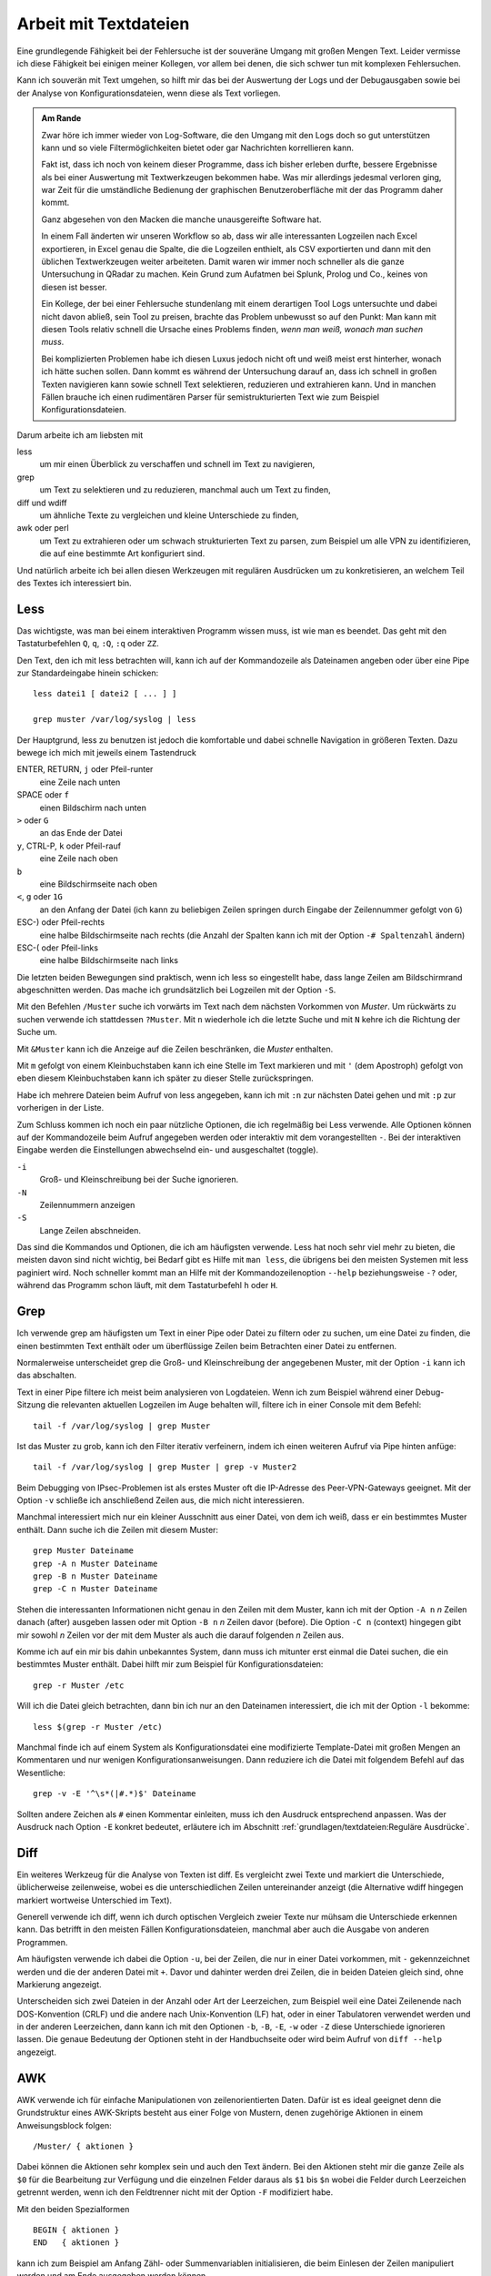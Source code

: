 
.. raw:: latex

   \clearpage

Arbeit mit Textdateien
======================

Eine grundlegende Fähigkeit bei der Fehlersuche ist der souveräne Umgang
mit großen Mengen Text. Leider vermisse ich diese Fähigkeit bei einigen
meiner Kollegen, vor allem bei denen, die sich schwer tun mit komplexen
Fehlersuchen.

Kann ich souverän mit Text umgehen, so hilft mir das bei der Auswertung
der Logs und der Debugausgaben sowie bei der Analyse von
Konfigurationsdateien, wenn diese als Text vorliegen.

.. admonition:: Am Rande

   Zwar höre ich immer wieder von Log-Software, die den Umgang mit den
   Logs doch so gut unterstützen kann und so viele Filtermöglichkeiten
   bietet oder gar Nachrichten korrellieren kann.

   Fakt ist, dass ich noch von keinem dieser Programme, dass ich bisher
   erleben durfte, bessere Ergebnisse als bei einer Auswertung mit
   Textwerkzeugen bekommen habe. Was mir allerdings jedesmal verloren
   ging, war Zeit für die umständliche Bedienung der graphischen
   Benutzeroberfläche mit der das Programm daher kommt.

   Ganz abgesehen von den Macken die manche unausgereifte Software hat.

   In einem Fall änderten wir unseren Workflow so ab, dass wir alle
   interessanten Logzeilen nach Excel exportieren, in Excel genau die
   Spalte, die die Logzeilen enthielt, als CSV exportierten und dann mit
   den üblichen Textwerkzeugen weiter arbeiteten. Damit waren wir immer
   noch schneller als die ganze Untersuchung in QRadar zu machen. Kein
   Grund zum Aufatmen bei Splunk, Prolog und Co., keines von diesen ist
   besser.

   Ein Kollege, der bei einer Fehlersuche stundenlang mit einem
   derartigen Tool Logs untersuchte und dabei nicht davon abließ, sein
   Tool zu preisen, brachte das Problem unbewusst so auf den Punkt:
   Man kann mit diesen Tools relativ schnell die Ursache eines Problems
   finden, *wenn man weiß, wonach man suchen muss*.
   
   Bei komplizierten Problemen habe ich diesen Luxus jedoch nicht oft
   und weiß meist erst hinterher, wonach ich hätte suchen sollen.
   Dann kommt es während der Untersuchung darauf an, dass ich schnell
   in großen Texten navigieren kann sowie schnell Text selektieren,
   reduzieren und extrahieren kann. Und in manchen Fällen brauche ich
   einen rudimentären Parser für semistrukturierten Text wie zum
   Beispiel Konfigurationsdateien.

.. raw:: latex

   \clearpage

Darum arbeite ich am liebsten mit

less
    um mir einen Überblick zu verschaffen und schnell im Text zu
    navigieren,

grep
    um Text zu selektieren und zu reduzieren, manchmal auch um Text zu
    finden,

diff und wdiff
    um ähnliche Texte zu vergleichen und kleine Unterschiede zu finden,

awk oder perl
    um Text zu extrahieren oder um schwach strukturierten Text zu parsen,
    zum Beispiel um alle VPN zu identifizieren, die auf eine bestimmte
    Art konfiguriert sind.

Und natürlich arbeite ich bei allen diesen Werkzeugen mit regulären
Ausdrücken um zu konkretisieren, an welchem Teil des Textes ich
interessiert bin.

.. index:: less

Less
----

Das wichtigste, was man bei einem interaktiven Programm wissen muss, ist
wie man es beendet.
Das geht mit den Tastaturbefehlen ``Q``, ``q``, ``:Q``, ``:q`` oder ``ZZ``.

Den Text, den ich mit less betrachten will, kann ich auf der
Kommandozeile als Dateinamen angeben oder über eine Pipe zur
Standardeingabe hinein schicken::

    less datei1 [ datei2 [ ... ] ]

    grep muster /var/log/syslog | less

Der Hauptgrund, less zu benutzen ist jedoch die komfortable und dabei
schnelle Navigation in größeren Texten.
Dazu bewege ich mich mit jeweils einem Tastendruck

ENTER, RETURN, ``j`` oder Pfeil-runter
    eine Zeile nach unten

SPACE oder ``f``
    einen Bildschirm nach unten

``>`` oder ``G``
    an das Ende der Datei

``y``, CTRL-P, ``k`` oder Pfeil-rauf
    eine Zeile nach oben

``b``
    eine Bildschirmseite nach oben

``<``, ``g`` oder ``1G``
    an den Anfang der Datei (ich kann zu beliebigen Zeilen springen
    durch Eingabe der Zeilennummer gefolgt von ``G``)

ESC-) oder Pfeil-rechts
    eine halbe Bildschirmseite nach rechts (die Anzahl der Spalten kann
    ich mit der Option ``-# Spaltenzahl`` ändern)

ESC-( oder Pfeil-links
    eine halbe Bildschirmseite nach links

Die letzten beiden Bewegungen sind praktisch, wenn ich less so
eingestellt habe, dass lange Zeilen am Bildschirmrand abgeschnitten werden.
Das mache ich grundsätzlich bei Logzeilen mit der Option ``-S``.

Mit den Befehlen ``/Muster`` suche ich vorwärts im Text nach dem nächsten
Vorkommen von *Muster*.
Um rückwärts zu suchen verwende ich stattdessen ``?Muster``.
Mit ``n`` wiederhole ich die letzte Suche und mit ``N`` kehre ich die
Richtung der Suche um.

Mit ``&Muster`` kann ich die Anzeige auf die Zeilen beschränken, die
*Muster* enthalten.

Mit ``m`` gefolgt von einem Kleinbuchstaben kann ich eine Stelle im Text
markieren und mit ``'`` (dem Apostroph) gefolgt von eben diesem
Kleinbuchstaben kann ich später zu dieser Stelle zurückspringen.

Habe ich mehrere Dateien beim Aufruf von less angegeben, kann ich mit
``:n`` zur nächsten Datei gehen und mit ``:p`` zur vorherigen in der
Liste.

Zum Schluss kommen ich noch ein paar nützliche Optionen, die ich
regelmäßig bei Less verwende.
Alle Optionen können auf der Kommandozeile beim Aufruf angegeben werden
oder interaktiv mit dem vorangestellten ``-``.
Bei der interaktiven Eingabe werden die Einstellungen abwechselnd ein-
und ausgeschaltet (toggle).

``-i``
    Groß- und Kleinschreibung bei der Suche ignorieren.

``-N``
    Zeilennummern anzeigen

``-S``
    Lange Zeilen abschneiden.

Das sind die Kommandos und Optionen, die ich am häufigsten verwende.
Less hat noch sehr viel mehr zu bieten, die meisten davon sind nicht wichtig,
bei Bedarf gibt es Hilfe mit ``man less``, die übrigens bei den meisten
Systemen mit less paginiert wird.
Noch schneller kommt man an Hilfe mit der Kommandozeilenoption ``--help``
beziehungsweise ``-?`` oder, während das Programm schon läuft,
mit dem Tastaturbefehl ``h`` oder ``H``.

.. index:: grep

Grep
----

Ich verwende grep am häufigsten um Text in einer Pipe oder Datei zu
filtern oder zu suchen, um eine Datei zu finden, die einen bestimmten
Text enthält oder um überflüssige Zeilen beim Betrachten einer Datei zu
entfernen.

Normalerweise unterscheidet grep die Groß- und Kleinschreibung der
angegebenen Muster, mit der Option ``-i`` kann ich das abschalten.

Text in einer Pipe filtere ich meist beim analysieren von Logdateien.
Wenn ich zum Beispiel während einer Debug-Sitzung die relevanten
aktuellen Logzeilen im Auge behalten will, filtere ich in einer Console
mit dem Befehl::

  tail -f /var/log/syslog | grep Muster

Ist das Muster zu grob, kann ich den Filter iterativ verfeinern, indem
ich einen weiteren Aufruf via Pipe hinten anfüge::

  tail -f /var/log/syslog | grep Muster | grep -v Muster2

Beim Debugging von IPsec-Problemen ist als erstes Muster oft die
IP-Adresse des Peer-VPN-Gateways geeignet.
Mit der Option ``-v`` schließe ich anschließend Zeilen aus, die mich
nicht interessieren.

Manchmal interessiert mich nur ein kleiner Ausschnitt aus einer Datei,
von dem ich weiß, dass er ein bestimmtes Muster enthält.
Dann suche ich die Zeilen mit diesem Muster::

  grep Muster Dateiname
  grep -A n Muster Dateiname
  grep -B n Muster Dateiname
  grep -C n Muster Dateiname

Stehen die interessanten Informationen nicht genau in den Zeilen mit dem
Muster, kann ich mit der Option ``-A n`` *n* Zeilen danach (after)
ausgeben lassen oder mit Option ``-B n`` *n* Zeilen davor (before).
Die Option ``-C n`` (context) hingegen gibt mir sowohl *n* Zeilen vor
der mit dem Muster als auch die darauf folgenden *n* Zeilen aus.

Komme ich auf ein mir bis dahin unbekanntes System, dann muss ich
mitunter erst einmal die Datei suchen, die ein bestimmtes Muster enthält.
Dabei hilft mir zum Beispiel für Konfigurationsdateien::

  grep -r Muster /etc

Will ich die Datei gleich betrachten, dann bin ich nur an den Dateinamen
interessiert, die ich mit der Option ``-l`` bekomme::

  less $(grep -r Muster /etc)

Manchmal finde ich auf einem System als Konfigurationsdatei eine
modifizierte Template-Datei mit großen Mengen an Kommentaren und nur
wenigen Konfigurationsanweisungen.
Dann reduziere ich die Datei mit folgendem Befehl auf das Wesentliche::

  grep -v -E '^\s*(|#.*)$' Dateiname

Sollten andere Zeichen als ``#`` einen Kommentar einleiten, muss ich den
Ausdruck entsprechend anpassen.
Was der Ausdruck nach Option ``-E`` konkret bedeutet, erläutere ich im
Abschnitt :ref:`grundlagen/textdateien:Reguläre Ausdrücke`.

.. index:: diff

Diff
----

Ein weiteres Werkzeug für die Analyse von Texten ist diff.
Es vergleicht zwei Texte und markiert die Unterschiede, üblicherweise
zeilenweise, wobei es die unterschiedlichen Zeilen untereinander
anzeigt (die Alternative wdiff hingegen markiert wortweise Unterschied
im Text).

Generell verwende ich diff, wenn ich durch optischen Vergleich zweier
Texte nur mühsam die Unterschiede erkennen kann.
Das betrifft in den meisten Fällen Konfigurationsdateien, manchmal aber
auch die Ausgabe von anderen Programmen.

Am häufigsten verwende ich dabei die Option ``-u``, bei der Zeilen, die
nur in einer Datei vorkommen, mit ``-`` gekennzeichnet werden und die
der anderen Datei mit ``+``.
Davor und dahinter werden drei Zeilen, die in beiden Dateien gleich
sind, ohne Markierung angezeigt.

Unterscheiden sich zwei Dateien in der Anzahl oder Art der Leerzeichen,
zum Beispiel weil eine Datei Zeilenende nach DOS-Konvention (CRLF) und
die andere nach Unix-Konvention (LF) hat, oder in einer Tabulatoren
verwendet werden und in der anderen Leerzeichen, dann kann ich mit den
Optionen ``-b``, ``-B``, ``-E``, ``-w`` oder ``-Z`` diese Unterschiede
ignorieren lassen.
Die genaue Bedeutung der Optionen steht in der Handbuchseite oder wird
beim Aufruf von ``diff --help`` angezeigt.

.. index:: AWK

AWK
---

AWK verwende ich für einfache Manipulationen von zeilenorientierten Daten.
Dafür ist es ideal geeignet denn die Grundstruktur eines AWK-Skripts
besteht aus einer Folge von Mustern, denen zugehörige Aktionen in einem
Anweisungsblock folgen::

  /Muster/ { aktionen }

Dabei können die Aktionen sehr komplex sein und auch
den Text ändern.
Bei den Aktionen steht mir die ganze Zeile als ``$0`` für die Bearbeitung
zur Verfügung und die einzelnen Felder daraus als ``$1`` bis ``$n``
wobei die Felder durch Leerzeichen getrennt werden, wenn ich den
Feldtrenner nicht mit der Option ``-F`` modifiziert habe.

Mit den beiden Spezialformen ::

  BEGIN { aktionen }
  END   { aktionen }

kann ich zum Beispiel am Anfang Zähl- oder Summenvariablen
initialisieren, die beim Einlesen der Zeilen manipuliert werden und am
Ende ausgegeben werden können.

Oft verwende ich AWK mal eben schnell um in den Logs nach bestimmten
Fehlermeldungen zu suchen und dann im Aktionsblock die IP-Adresse des
Peer-VPN-Gateways zu extrahieren und  auszugeben.
Dazu muss ich wissen, in welchem Feld die Adresse steht und komme dann
mit folgendem Einzeiler aus::

  awk '/fehlermeldung/ { print $n }' < /var/log/syslog

Für aufwendigere Manipulationen schaue ich mit ``man awk`` in den
Handbuchseiten nach, welche Funktionen mir weiterhelfen können.

.. index:: Perl

Skriptsprachen
--------------

Für komplexere Probleme, die ich mit den Unix-Textwerkzeugen nicht so
einfach angehen kann, greife ich zu einer Skriptsprache.

Für mich ist Perl die erste Wahl, auf das ich hier kurz eingehen will. 
Aber auch Python und andere Sprachen, die zur effizienten Verarbeitung
von Text geeignet sind und einen umfangreichen Bestand an
Musterlösungen, Bibliotheken und Modulen mitbringen, bieten sich an.

Ich setze auf Perl für tiefer gehende Analysen von Logs und
Konfigurationsdateien.
Dabei kommt es meist nur darauf an, ein Skript zu schreiben, das genau
mein Problem löst und das möglichst schnell.

In einem Fall brauchten wir für ein VPN-Migrationsprojekt mit Cisco-ASA
eine Liste der VPN mit den Peer-Adressen und den pro Peer konfigurierten
Crypto-Parametern.
Bei mehreren hundert VPNs war nicht daran zu denken, das von Hand zu
ermitteln.
Was half war ein rudimentärer Parser für die Konfiguration, der die
benötigten Informationen aus den Policies, Tunnel-Groups und
Crypto-Map-Einträgen einsammelte und am Ende die gewünschten Tabellen
ausgab.
Das Skript hatte am Ende ca 100 Zeilen und erlaubte mit wenig Aufwand in
regelmäßigen Abständen den tatsächlichen Stand der Umstellung zu
kontrollieren.

.. index:: Artificial Ignorance

Das zweite wichtige Anwendungsfall für Perl-Skripts ist die
Log-Komprimierung mit *Artificial Ignorance* (AI), einem Begriff, den ich
zum ersten Mal Ende der 1990er Jahre bei Marcus Ranum las [#]_.
Dabei geht es darum, Schritt für Schritt uninteressante Logzeilen zu
eliminieren, um sich auf die wichtigen zu konzentrieren.
Ähnliche Zeilen werden soweit angeglichen, dass sie identisch werden und
dann mit ``sort`` und ``uniq`` abgezählt werden können.

.. [#] Das Usenet-Posting ist unter
   http://www.ranum.com/security/computer_security/papers/ai/ zu finden.

Während Marcus Ranum auf die Unix-Textwerkzeuge ``sed`` und ``grep``
setzt, finde ich es einfacher die Anpassungen mit Perl zu erledigen.

Der Grundgedanke bei AI ist, die Logzeilen ihrer zufälligen Unterschiede
zu entkleiden und bei dem, was übrig bleibt, zu entscheiden, ob es
ignoriert werden kann.

Der erste Schritt ist immer, alle Zeitinformationen von den Logzeilen zu
entfernen.
Dann mache ich mir einen Überblick über die Häufigkeit einzelner
Meldungen mit folgendem Aufruf::

  logai < /var/log/syslog | sort | uniq -c | sort -nr | less -S

Prinzipiell ließe sich auch der nachfolgende Aufruf von ``sort`` und
``uniq`` gleich im Perl-Skript ``logai`` mit erledigen.

Von der sortierten Liste der Lognachrichten mit deren Häufigkeiten
interessieren mich sowohl der Anfang mit den häufigsten Nachrichten als
auch das Ende mit den einmaligen Logzeilen.

Bei den am häufigsten vorkommenden Meldungen entscheide ich, ob sie
wichtig sind, dann reagiere ich schnellstmöglich darauf, oder unwichtig,
dann überlege ich bei Gelegenheit, ob ich sie los werden kann.

Bei den nur einmalig vorkommenden Nachrichten schaue ich, ob ich
Logzeilen mit leichten Modifikationen zusammenfassen und dann abzählen
kann.

In wenigen Iterationen habe ich damit ein Instrument, dass mich in
meiner konkreten Umgebung schnell auf interessante Ereignisse in den
Systemlogs hinweist, die meine Fehlersuche in die richtige Richtung
lenken können.

Der dritte Anwendungsfall für Skripts ist das Aufbereiten der
Konfiguration für Vergleiche mit ``diff``.
In den meisten Fällen ist es nicht nötig, allerdings hatte ich in einem
Fall bei einer GeNUScreen-Firewall, dass nach einer kleinen Änderung im
Web-Interface ``diff`` sehr viele Änderungen im Textfile der
Konfiguration anzeigte.
Genaueres Hinschauen zeigte, dass einige Listen in einer komplett
anderen Reihenfolge ausgegeben wurden, wenn ein Element hinzugefügt oder
entfernt wurde.
In diesem Fall half ein Perl-Modul, die Konfiguration zu sortieren, so
dass der Vergleich nur noch die kleine ursprüngliche Änderung anzeigte.

Ich setze Artificial Ignorance vor allem ein, wenn ich mich mit einem
neuen System vertraut machen will  und wenn ich regelmäßig über
"interessante" Logzeilen informiert werden will.

.. _regex:

Reguläre Ausdrücke
------------------

Reguläre Ausdrücke sind mächtige Ausdrucksmittel, um Muster in einem
Text zu beschreiben, anhand derer der Text automatisch verarbeitet
werden kann.
Es gibt sie in verschiedenen Spielarten von einfachen über erweiterten
bis hin zu Perl-kompatiblen regulären Ausdrücken (PCRE).
In gewissem Sinne ist auch das Globbing, mit dem in der Shell Dateinamen
spezifiziert werden, eine Art von regulärem Ausdruck.

Generell hat jedes einzelne Zeichen in einem regulären Ausdruck eine
bestimmte Bedeutung, die sich manchmal erst aus dem Kontext erschließt.
Dabei kann ein Zeichen als normales Zeichen agieren, das für sich selbst
steht, wie die Buchstaben und Zahlen.
Alternativ kann es sich um ein Sonderzeichen handeln, dass eine
bestimmte Funktion hat oder um einen Modifikator, der die Bedeutung des
vorhergehenden oder nachfolgenden Zeichens abwandelt.

Reguläre Ausdrücke können case-sensitive oder case-insensitive sein, das
heißt Groß- und Kleinschreibung beachten oder ignorieren.

Generell gilt, dass alle Zeichen, die kein Sonderzeichen und kein
Bestandteil eines Modifikators sind, für sich selbst stehen.

Modifzierer
...........

Die meisten Modifikatoren stehen hinter dem Zeichen, dass sie
modifizieren, wie

``?``
  wenn das vorstehende Zeichen gar nicht oder genau einmal vorkommen
  darf,

``+``
  wenn das vorstehende Zeichen einmal oder mehrfach vorkommen darf,

``*``
  wenn das vorstehende Zeichen gar nicht, einmal oder mehrfach vorkommen
  darf,

``{m,n}``
  wenn das Zeichen mindestens *m* mal und höchstens *n* mal vorkommen
  darf.

Eine Ausnahme bildet der Modifikator ``\``, der einem nachfolgenden
Zeichen eine besondere Bedeutung zuweisen kann (``\w``, ``\d``, ...) oder
eine solche wieder aufheben kann (``\.``, ``\[``, ``\\``, ...).

Sonderzeichen
.............

Die folgenden Sonderzeichen verwende ich am häufigsten:

``.``
  steht für ein beliebiges Zeichen außer dem Zeilenende.

``^``
  steht für kein Zeichen sondern den Beginn der Zeile und wird als
  Anker verwendet, um den regulären Ausdruck an einer bestimmten Stelle
  in der Zeile zu positionieren.

``$``
  steht für kein Zeichen sondern das Ende der Zeile und wird als
  Anker verwendet, um den regulären Ausdruck an einer bestimmten Stelle
  in der Zeile zu positionieren.

``(``
  leitet eine Gruppe von Zeichen ein, die als Gesamtheit betrachtet
  wird. Nachfolgende Modifikator betreffen die ganze Zeichenfolge der
  Gruppe. Beendet wird die Gruppe mit dem zugehörigen ``)``.

``[``
  leitet eine Klassendefinition ein. Eine Klasse ist eine Menge von
  Zeichen, von denen genau eines an der Stelle vorkommen darf. Die
  Klassendefinition endet mit dem zugehörigen ``]``. In einer
  Klassendefinition können Bereiche mit ``-`` angegeben werden, wie z.B.
  ``[0-9]``, das für alle Ziffern steht.

``|``
  bildet eine Alternative in einer Gruppe, sowohl die Zeichenfolge vor
  der Alternative als auch die Zeichenfolge danach stehen für ein
  gültiges Muster in der Gruppe. Zum Beispiel steht ``(abc|def)``
  entweder für die Folge *abc* oder *def*.

Zeichenklassen 
..............

Einige Zeichenklassen sind bereits vordefiniert, was mir das Definieren
an der jeweiligen Stelle erspart. Ich verwende am häufigsten die
folgenden.

``\s``
  Whitespace, also Leerzeichen, Tabulatoren und Zeilenendezeichen.

``\S``
  kein Whitespace, also alle Zeichen, die nicht zu ``\s`` gehören.

``\w``
  alle Zeichen, die in einem Wort vorkommen können.

``\W``
  alle Zeichen, die nicht in einem Wort vorkommen.

Reguläre Ausdrücke bieten noch viel mehr Möglichkeiten, für eine
fundierte Einarbeitung stehen die Handbuchseiten der entsprechenden
Programme zur Verfügung.

Beispiele
.........

Als Beispiel will ich auf den oben bereits vorgestellten Ausdruck zum
Entfernen von Kommentaren aus Konfigurationsdateien näher erläutern. ::

  grep -v -E '^\s*(|#.*)$' /pfad/zur/datei

Mit der Option ``-v`` mache ich klar, dass ich die auf den Ausdruck
passenden Zeilen nicht sehen will.

Der Ausdruck selbst beginnt mit dem Anker ``^`` und endet mit dem Anker
``$``, umfasst also die ganze Zeile.

Am Anfang der Zeile können kein, ein oder mehrere Whitespace-Zeichen stehen
(``\s*``), wieviel genau, ist unerheblich.

Darauf folgt eine Gruppe, die sich bis zum Zeilenende erstreckt (``$``).
Diese Gruppe enthält eine Alternative (``|``).
Eine Variante ist vollkommen leer, damit decke ich leere Zeilen ab und
solche, die nur Whitespace enthalten.
Die andere Variante beginnt mit ``#``, gefolgt von beliebig vielen
beliebigen Zeichen. Damit erfasse ich alle Zeilen, die auskommentiert
sind.

Verwendet die Datei andere Zeichen für Zeilenkommentare, muss ich das
``#`` entsprechend ersetzen.
Bei manchen Konfigurationsdateien im INI-Format sind sowohl ``;`` als
auch ``#`` als Kommentarzeichen zugelassen. Hier ändere ich den
regulären Ausdruck zu ``^\s*(|[;#].*)$``.

Einen anderen nützlichen Ausdruck verwende ich zum Erkennen und Ersetzen
von IPv4-Adressen bei Artificial Ignorance::

  s/\d{1,3}\.\d{1,3}\.\d{1,3}\.\d{1,3}/X.X.X.X/g

Der Ausdruck besteht aus vier Gruppen von je 1 bis 3 Ziffern, die durch
drei Punkte getrennt sind.

Einen ähnlichen Ausdruck verwende ich in Perl zum Maskieren von Teilen
einer IP-Adresse, zum Beispiel für die Pseudonomisierung von Adressbereichen::

  s/(\d{1,3}\.\d{1,3}\.\d{1,3}\).\d{1,3}/$1.X/g
 

